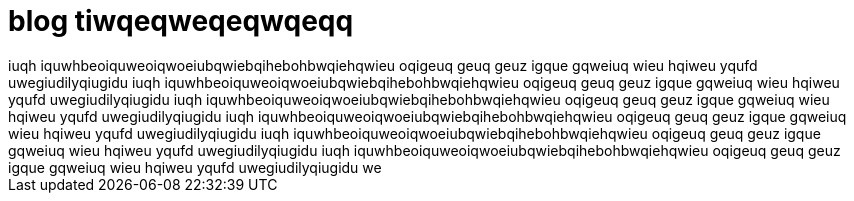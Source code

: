 = blog tiwqeqweqeqwqeqq
 iuqh iquwhbeoiquweoiqwoeiubqwiebqihebohbwqiehqwieu oqigeuq geuq geuz igque gqweiuq wieu hqiweu yqufd uwegiudilyqiugidu iuqh iquwhbeoiquweoiqwoeiubqwiebqihebohbwqiehqwieu oqigeuq geuq geuz igque gqweiuq wieu hqiweu yqufd uwegiudilyqiugidu iuqh iquwhbeoiquweoiqwoeiubqwiebqihebohbwqiehqwieu oqigeuq geuq geuz igque gqweiuq wieu hqiweu yqufd uwegiudilyqiugidu iuqh iquwhbeoiquweoiqwoeiubqwiebqihebohbwqiehqwieu oqigeuq geuq geuz igque gqweiuq wieu hqiweu yqufd uwegiudilyqiugidu iuqh iquwhbeoiquweoiqwoeiubqwiebqihebohbwqiehqwieu oqigeuq geuq geuz igque gqweiuq wieu hqiweu yqufd uwegiudilyqiugidu iuqh iquwhbeoiquweoiqwoeiubqwiebqihebohbwqiehqwieu oqigeuq geuq geuz igque gqweiuq wieu hqiweu yqufd uwegiudilyqiugidu we